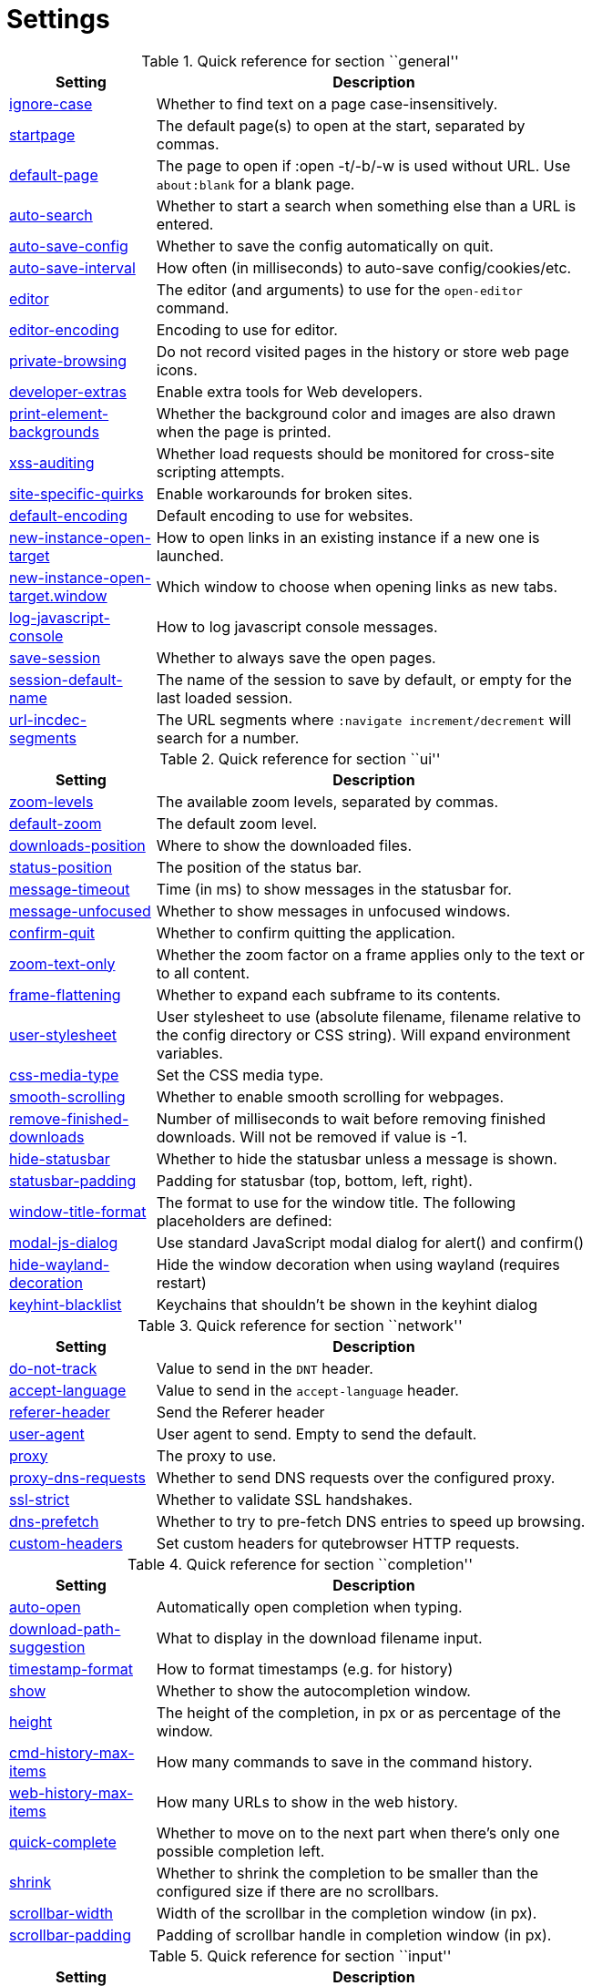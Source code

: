 // DO NOT EDIT THIS FILE DIRECTLY!
// It is autogenerated from docstrings by running:
//   $ python3 scripts/dev/src2asciidoc.py

= Settings

.Quick reference for section ``general''
[options="header",width="75%",cols="25%,75%"]
|==============
|Setting|Description
|<<general-ignore-case,ignore-case>>|Whether to find text on a page case-insensitively.
|<<general-startpage,startpage>>|The default page(s) to open at the start, separated by commas.
|<<general-default-page,default-page>>|The page to open if :open -t/-b/-w is used without URL. Use `about:blank` for a blank page.
|<<general-auto-search,auto-search>>|Whether to start a search when something else than a URL is entered.
|<<general-auto-save-config,auto-save-config>>|Whether to save the config automatically on quit.
|<<general-auto-save-interval,auto-save-interval>>|How often (in milliseconds) to auto-save config/cookies/etc.
|<<general-editor,editor>>|The editor (and arguments) to use for the `open-editor` command.
|<<general-editor-encoding,editor-encoding>>|Encoding to use for editor.
|<<general-private-browsing,private-browsing>>|Do not record visited pages in the history or store web page icons.
|<<general-developer-extras,developer-extras>>|Enable extra tools for Web developers.
|<<general-print-element-backgrounds,print-element-backgrounds>>|Whether the background color and images are also drawn when the page is printed.
|<<general-xss-auditing,xss-auditing>>|Whether load requests should be monitored for cross-site scripting attempts.
|<<general-site-specific-quirks,site-specific-quirks>>|Enable workarounds for broken sites.
|<<general-default-encoding,default-encoding>>|Default encoding to use for websites.
|<<general-new-instance-open-target,new-instance-open-target>>|How to open links in an existing instance if a new one is launched.
|<<general-new-instance-open-target.window,new-instance-open-target.window>>|Which window to choose when opening links as new tabs.
|<<general-log-javascript-console,log-javascript-console>>|How to log javascript console messages.
|<<general-save-session,save-session>>|Whether to always save the open pages.
|<<general-session-default-name,session-default-name>>|The name of the session to save by default, or empty for the last loaded session.
|<<general-url-incdec-segments,url-incdec-segments>>|The URL segments where `:navigate increment/decrement` will search for a number.
|==============

.Quick reference for section ``ui''
[options="header",width="75%",cols="25%,75%"]
|==============
|Setting|Description
|<<ui-zoom-levels,zoom-levels>>|The available zoom levels, separated by commas.
|<<ui-default-zoom,default-zoom>>|The default zoom level.
|<<ui-downloads-position,downloads-position>>|Where to show the downloaded files.
|<<ui-status-position,status-position>>|The position of the status bar.
|<<ui-message-timeout,message-timeout>>|Time (in ms) to show messages in the statusbar for.
|<<ui-message-unfocused,message-unfocused>>|Whether to show messages in unfocused windows.
|<<ui-confirm-quit,confirm-quit>>|Whether to confirm quitting the application.
|<<ui-zoom-text-only,zoom-text-only>>|Whether the zoom factor on a frame applies only to the text or to all content.
|<<ui-frame-flattening,frame-flattening>>|Whether to  expand each subframe to its contents.
|<<ui-user-stylesheet,user-stylesheet>>|User stylesheet to use (absolute filename, filename relative to the config directory or CSS string). Will expand environment variables.
|<<ui-css-media-type,css-media-type>>|Set the CSS media type.
|<<ui-smooth-scrolling,smooth-scrolling>>|Whether to enable smooth scrolling for webpages.
|<<ui-remove-finished-downloads,remove-finished-downloads>>|Number of milliseconds to wait before removing finished downloads. Will not be removed if value is -1.
|<<ui-hide-statusbar,hide-statusbar>>|Whether to hide the statusbar unless a message is shown.
|<<ui-statusbar-padding,statusbar-padding>>|Padding for statusbar (top, bottom, left, right).
|<<ui-window-title-format,window-title-format>>|The format to use for the window title. The following placeholders are defined:
|<<ui-modal-js-dialog,modal-js-dialog>>|Use standard JavaScript modal dialog for alert() and confirm()
|<<ui-hide-wayland-decoration,hide-wayland-decoration>>|Hide the window decoration when using wayland (requires restart)
|<<ui-keyhint-blacklist,keyhint-blacklist>>|Keychains that shouldn't be shown in the keyhint dialog
|==============

.Quick reference for section ``network''
[options="header",width="75%",cols="25%,75%"]
|==============
|Setting|Description
|<<network-do-not-track,do-not-track>>|Value to send in the `DNT` header.
|<<network-accept-language,accept-language>>|Value to send in the `accept-language` header.
|<<network-referer-header,referer-header>>|Send the Referer header
|<<network-user-agent,user-agent>>|User agent to send. Empty to send the default.
|<<network-proxy,proxy>>|The proxy to use.
|<<network-proxy-dns-requests,proxy-dns-requests>>|Whether to send DNS requests over the configured proxy.
|<<network-ssl-strict,ssl-strict>>|Whether to validate SSL handshakes.
|<<network-dns-prefetch,dns-prefetch>>|Whether to try to pre-fetch DNS entries to speed up browsing.
|<<network-custom-headers,custom-headers>>|Set custom headers for qutebrowser HTTP requests.
|==============

.Quick reference for section ``completion''
[options="header",width="75%",cols="25%,75%"]
|==============
|Setting|Description
|<<completion-auto-open,auto-open>>|Automatically open completion when typing.
|<<completion-download-path-suggestion,download-path-suggestion>>|What to display in the download filename input.
|<<completion-timestamp-format,timestamp-format>>|How to format timestamps (e.g. for history)
|<<completion-show,show>>|Whether to show the autocompletion window.
|<<completion-height,height>>|The height of the completion, in px or as percentage of the window.
|<<completion-cmd-history-max-items,cmd-history-max-items>>|How many commands to save in the command history.
|<<completion-web-history-max-items,web-history-max-items>>|How many URLs to show in the web history.
|<<completion-quick-complete,quick-complete>>|Whether to move on to the next part when there's only one possible completion left.
|<<completion-shrink,shrink>>|Whether to shrink the completion to be smaller than the configured size if there are no scrollbars.
|<<completion-scrollbar-width,scrollbar-width>>|Width of the scrollbar in the completion window (in px).
|<<completion-scrollbar-padding,scrollbar-padding>>|Padding of scrollbar handle in completion window (in px).
|==============

.Quick reference for section ``input''
[options="header",width="75%",cols="25%,75%"]
|==============
|Setting|Description
|<<input-timeout,timeout>>|Timeout (in milliseconds) for ambiguous key bindings.
|<<input-partial-timeout,partial-timeout>>|Timeout (in milliseconds) for partially typed key bindings.
|<<input-insert-mode-on-plugins,insert-mode-on-plugins>>|Whether to switch to insert mode when clicking flash and other plugins.
|<<input-auto-leave-insert-mode,auto-leave-insert-mode>>|Whether to leave insert mode if a non-editable element is clicked.
|<<input-auto-insert-mode,auto-insert-mode>>|Whether to automatically enter insert mode if an editable element is focused after page load.
|<<input-forward-unbound-keys,forward-unbound-keys>>|Whether to forward unbound keys to the webview in normal mode.
|<<input-spatial-navigation,spatial-navigation>>|Enables or disables the Spatial Navigation feature.
|<<input-links-included-in-focus-chain,links-included-in-focus-chain>>|Whether hyperlinks should be included in the keyboard focus chain.
|<<input-rocker-gestures,rocker-gestures>>|Whether to enable Opera-like mouse rocker gestures. This disables the context menu.
|<<input-mouse-zoom-divider,mouse-zoom-divider>>|How much to divide the mouse wheel movements to translate them into zoom increments.
|==============

.Quick reference for section ``tabs''
[options="header",width="75%",cols="25%,75%"]
|==============
|Setting|Description
|<<tabs-background-tabs,background-tabs>>|Whether to open new tabs (middleclick/ctrl+click) in background.
|<<tabs-select-on-remove,select-on-remove>>|Which tab to select when the focused tab is removed.
|<<tabs-new-tab-position,new-tab-position>>|How new tabs are positioned.
|<<tabs-new-tab-position-explicit,new-tab-position-explicit>>|How new tabs opened explicitly are positioned.
|<<tabs-last-close,last-close>>|Behavior when the last tab is closed.
|<<tabs-show,show>>|When to show the tab bar
|<<tabs-show-switching-delay,show-switching-delay>>|Time to show the tab bar before hiding it when tabs->show is set to 'switching'.
|<<tabs-wrap,wrap>>|Whether to wrap when changing tabs.
|<<tabs-movable,movable>>|Whether tabs should be movable.
|<<tabs-close-mouse-button,close-mouse-button>>|On which mouse button to close tabs.
|<<tabs-position,position>>|The position of the tab bar.
|<<tabs-show-favicons,show-favicons>>|Whether to show favicons in the tab bar.
|<<tabs-width,width>>|The width of the tab bar if it's vertical, in px or as percentage of the window.
|<<tabs-indicator-width,indicator-width>>|Width of the progress indicator (0 to disable).
|<<tabs-tabs-are-windows,tabs-are-windows>>|Whether to open windows instead of tabs.
|<<tabs-title-format,title-format>>|The format to use for the tab title. The following placeholders are defined:
|<<tabs-title-alignment,title-alignment>>|Alignment of the text inside of tabs
|<<tabs-mousewheel-tab-switching,mousewheel-tab-switching>>|Switch between tabs using the mouse wheel.
|<<tabs-padding,padding>>|Padding for tabs (top, bottom, left, right).
|<<tabs-indicator-padding,indicator-padding>>|Padding for indicators (top, bottom, left, right).
|==============

.Quick reference for section ``storage''
[options="header",width="75%",cols="25%,75%"]
|==============
|Setting|Description
|<<storage-download-directory,download-directory>>|The directory to save downloads to. An empty value selects a sensible os-specific default. Will expand environment variables.
|<<storage-prompt-download-directory,prompt-download-directory>>|Whether to prompt the user for the download location.
|<<storage-remember-download-directory,remember-download-directory>>|Whether to remember the last used download directory.
|<<storage-maximum-pages-in-cache,maximum-pages-in-cache>>|The maximum number of pages to hold in the global memory page cache.
|<<storage-object-cache-capacities,object-cache-capacities>>|The capacities for the global memory cache for dead objects such as stylesheets or scripts. Syntax: cacheMinDeadCapacity, cacheMaxDead, totalCapacity.
|<<storage-offline-storage-default-quota,offline-storage-default-quota>>|Default quota for new offline storage databases.
|<<storage-offline-web-application-cache-quota,offline-web-application-cache-quota>>|Quota for the offline web application cache.
|<<storage-offline-storage-database,offline-storage-database>>|Whether support for the HTML 5 offline storage feature is enabled.
|<<storage-offline-web-application-storage,offline-web-application-storage>>|Whether support for the HTML 5 web application cache feature is enabled.
|<<storage-local-storage,local-storage>>|Whether support for the HTML 5 local storage feature is enabled.
|<<storage-cache-size,cache-size>>|Size of the HTTP network cache.
|==============

.Quick reference for section ``content''
[options="header",width="75%",cols="25%,75%"]
|==============
|Setting|Description
|<<content-allow-images,allow-images>>|Whether images are automatically loaded in web pages.
|<<content-allow-javascript,allow-javascript>>|Enables or disables the running of JavaScript programs.
|<<content-allow-plugins,allow-plugins>>|Enables or disables plugins in Web pages.
|<<content-webgl,webgl>>|Enables or disables WebGL. For QtWebEngine, Qt/PyQt >= 5.7 is required for this setting.
|<<content-css-regions,css-regions>>|Enable or disable support for CSS regions.
|<<content-hyperlink-auditing,hyperlink-auditing>>|Enable or disable hyperlink auditing (<a ping>).
|<<content-geolocation,geolocation>>|Allow websites to request geolocations.
|<<content-notifications,notifications>>|Allow websites to show notifications.
|<<content-javascript-can-open-windows,javascript-can-open-windows>>|Whether JavaScript programs can open new windows.
|<<content-javascript-can-close-windows,javascript-can-close-windows>>|Whether JavaScript programs can close windows.
|<<content-javascript-can-access-clipboard,javascript-can-access-clipboard>>|Whether JavaScript programs can read or write to the clipboard.
|<<content-ignore-javascript-prompt,ignore-javascript-prompt>>|Whether all javascript prompts should be ignored.
|<<content-ignore-javascript-alert,ignore-javascript-alert>>|Whether all javascript alerts should be ignored.
|<<content-local-content-can-access-remote-urls,local-content-can-access-remote-urls>>|Whether locally loaded documents are allowed to access remote urls.
|<<content-local-content-can-access-file-urls,local-content-can-access-file-urls>>|Whether locally loaded documents are allowed to access other local urls.
|<<content-cookies-accept,cookies-accept>>|Control which cookies to accept.
|<<content-cookies-store,cookies-store>>|Whether to store cookies.
|<<content-host-block-lists,host-block-lists>>|List of URLs of lists which contain hosts to block.
|<<content-host-blocking-enabled,host-blocking-enabled>>|Whether host blocking is enabled.
|<<content-host-blocking-whitelist,host-blocking-whitelist>>|List of domains that should always be loaded, despite being ad-blocked.
|<<content-enable-pdfjs,enable-pdfjs>>|Enable pdf.js to view PDF files in the browser.
|==============

.Quick reference for section ``hints''
[options="header",width="75%",cols="25%,75%"]
|==============
|Setting|Description
|<<hints-border,border>>|CSS border value for hints.
|<<hints-mode,mode>>|Mode to use for hints.
|<<hints-chars,chars>>|Chars used for hint strings.
|<<hints-min-chars,min-chars>>|Minimum number of chars used for hint strings.
|<<hints-scatter,scatter>>|Whether to scatter hint key chains (like Vimium) or not (like dwb). Ignored for number hints.
|<<hints-uppercase,uppercase>>|Make chars in hint strings uppercase.
|<<hints-dictionary,dictionary>>|The dictionary file to be used by the word hints.
|<<hints-auto-follow,auto-follow>>|Controls when a hint can be automatically followed without the user pressing Enter.
|<<hints-auto-follow-timeout,auto-follow-timeout>>|A timeout (in milliseconds) to inhibit normal-mode key bindings after a successful auto-follow.
|<<hints-next-regexes,next-regexes>>|A comma-separated list of regexes to use for 'next' links.
|<<hints-prev-regexes,prev-regexes>>|A comma-separated list of regexes to use for 'prev' links.
|<<hints-find-implementation,find-implementation>>|Which implementation to use to find elements to hint.
|<<hints-hide-unmatched-rapid-hints,hide-unmatched-rapid-hints>>|Controls hiding unmatched hints in rapid mode.
|==============

.Quick reference for section ``colors''
[options="header",width="75%",cols="25%,75%"]
|==============
|Setting|Description
|<<colors-completion.fg,completion.fg>>|Text color of the completion widget.
|<<colors-completion.bg,completion.bg>>|Background color of the completion widget.
|<<colors-completion.alternate-bg,completion.alternate-bg>>|Alternating background color of the completion widget.
|<<colors-completion.category.fg,completion.category.fg>>|Foreground color of completion widget category headers.
|<<colors-completion.category.bg,completion.category.bg>>|Background color of the completion widget category headers.
|<<colors-completion.category.border.top,completion.category.border.top>>|Top border color of the completion widget category headers.
|<<colors-completion.category.border.bottom,completion.category.border.bottom>>|Bottom border color of the completion widget category headers.
|<<colors-completion.item.selected.fg,completion.item.selected.fg>>|Foreground color of the selected completion item.
|<<colors-completion.item.selected.bg,completion.item.selected.bg>>|Background color of the selected completion item.
|<<colors-completion.item.selected.border.top,completion.item.selected.border.top>>|Top border color of the completion widget category headers.
|<<colors-completion.item.selected.border.bottom,completion.item.selected.border.bottom>>|Bottom border color of the selected completion item.
|<<colors-completion.match.fg,completion.match.fg>>|Foreground color of the matched text in the completion.
|<<colors-completion.scrollbar.fg,completion.scrollbar.fg>>|Color of the scrollbar handle in completion view.
|<<colors-completion.scrollbar.bg,completion.scrollbar.bg>>|Color of the scrollbar in completion view
|<<colors-statusbar.fg,statusbar.fg>>|Foreground color of the statusbar.
|<<colors-statusbar.bg,statusbar.bg>>|Background color of the statusbar.
|<<colors-statusbar.fg.error,statusbar.fg.error>>|Foreground color of the statusbar if there was an error.
|<<colors-statusbar.bg.error,statusbar.bg.error>>|Background color of the statusbar if there was an error.
|<<colors-statusbar.fg.warning,statusbar.fg.warning>>|Foreground color of the statusbar if there is a warning.
|<<colors-statusbar.bg.warning,statusbar.bg.warning>>|Background color of the statusbar if there is a warning.
|<<colors-statusbar.fg.prompt,statusbar.fg.prompt>>|Foreground color of the statusbar if there is a prompt.
|<<colors-statusbar.bg.prompt,statusbar.bg.prompt>>|Background color of the statusbar if there is a prompt.
|<<colors-statusbar.fg.insert,statusbar.fg.insert>>|Foreground color of the statusbar in insert mode.
|<<colors-statusbar.bg.insert,statusbar.bg.insert>>|Background color of the statusbar in insert mode.
|<<colors-statusbar.fg.command,statusbar.fg.command>>|Foreground color of the statusbar in command mode.
|<<colors-statusbar.bg.command,statusbar.bg.command>>|Background color of the statusbar in command mode.
|<<colors-statusbar.fg.caret,statusbar.fg.caret>>|Foreground color of the statusbar in caret mode.
|<<colors-statusbar.bg.caret,statusbar.bg.caret>>|Background color of the statusbar in caret mode.
|<<colors-statusbar.fg.caret-selection,statusbar.fg.caret-selection>>|Foreground color of the statusbar in caret mode with a selection
|<<colors-statusbar.bg.caret-selection,statusbar.bg.caret-selection>>|Background color of the statusbar in caret mode with a selection
|<<colors-statusbar.progress.bg,statusbar.progress.bg>>|Background color of the progress bar.
|<<colors-statusbar.url.fg,statusbar.url.fg>>|Default foreground color of the URL in the statusbar.
|<<colors-statusbar.url.fg.success,statusbar.url.fg.success>>|Foreground color of the URL in the statusbar on successful load (http).
|<<colors-statusbar.url.fg.success.https,statusbar.url.fg.success.https>>|Foreground color of the URL in the statusbar on successful load (https).
|<<colors-statusbar.url.fg.error,statusbar.url.fg.error>>|Foreground color of the URL in the statusbar on error.
|<<colors-statusbar.url.fg.warn,statusbar.url.fg.warn>>|Foreground color of the URL in the statusbar when there's a warning.
|<<colors-statusbar.url.fg.hover,statusbar.url.fg.hover>>|Foreground color of the URL in the statusbar for hovered links.
|<<colors-tabs.fg.odd,tabs.fg.odd>>|Foreground color of unselected odd tabs.
|<<colors-tabs.bg.odd,tabs.bg.odd>>|Background color of unselected odd tabs.
|<<colors-tabs.fg.even,tabs.fg.even>>|Foreground color of unselected even tabs.
|<<colors-tabs.bg.even,tabs.bg.even>>|Background color of unselected even tabs.
|<<colors-tabs.fg.selected.odd,tabs.fg.selected.odd>>|Foreground color of selected odd tabs.
|<<colors-tabs.bg.selected.odd,tabs.bg.selected.odd>>|Background color of selected odd tabs.
|<<colors-tabs.fg.selected.even,tabs.fg.selected.even>>|Foreground color of selected even tabs.
|<<colors-tabs.bg.selected.even,tabs.bg.selected.even>>|Background color of selected even tabs.
|<<colors-tabs.bg.bar,tabs.bg.bar>>|Background color of the tab bar.
|<<colors-tabs.indicator.start,tabs.indicator.start>>|Color gradient start for the tab indicator.
|<<colors-tabs.indicator.stop,tabs.indicator.stop>>|Color gradient end for the tab indicator.
|<<colors-tabs.indicator.error,tabs.indicator.error>>|Color for the tab indicator on errors..
|<<colors-tabs.indicator.system,tabs.indicator.system>>|Color gradient interpolation system for the tab indicator.
|<<colors-hints.fg,hints.fg>>|Font color for hints.
|<<colors-hints.bg,hints.bg>>|Background color for hints. Note that you can use a `rgba(...)` value for transparency.
|<<colors-hints.fg.match,hints.fg.match>>|Font color for the matched part of hints.
|<<colors-downloads.bg.bar,downloads.bg.bar>>|Background color for the download bar.
|<<colors-downloads.fg.start,downloads.fg.start>>|Color gradient start for download text.
|<<colors-downloads.bg.start,downloads.bg.start>>|Color gradient start for download backgrounds.
|<<colors-downloads.fg.stop,downloads.fg.stop>>|Color gradient end for download text.
|<<colors-downloads.bg.stop,downloads.bg.stop>>|Color gradient stop for download backgrounds.
|<<colors-downloads.fg.system,downloads.fg.system>>|Color gradient interpolation system for download text.
|<<colors-downloads.bg.system,downloads.bg.system>>|Color gradient interpolation system for download backgrounds.
|<<colors-downloads.fg.error,downloads.fg.error>>|Foreground color for downloads with errors.
|<<colors-downloads.bg.error,downloads.bg.error>>|Background color for downloads with errors.
|<<colors-webpage.bg,webpage.bg>>|Background color for webpages if unset (or empty to use the theme's color)
|<<colors-keyhint.fg,keyhint.fg>>|Text color for the keyhint widget.
|<<colors-keyhint.fg.suffix,keyhint.fg.suffix>>|Highlight color for keys to complete the current keychain
|<<colors-keyhint.bg,keyhint.bg>>|Background color of the keyhint widget.
|==============

.Quick reference for section ``fonts''
[options="header",width="75%",cols="25%,75%"]
|==============
|Setting|Description
|<<fonts-_monospace,_monospace>>|Default monospace fonts.
|<<fonts-completion,completion>>|Font used in the completion widget.
|<<fonts-completion.category,completion.category>>|Font used in the completion categories.
|<<fonts-tabbar,tabbar>>|Font used in the tab bar.
|<<fonts-statusbar,statusbar>>|Font used in the statusbar.
|<<fonts-downloads,downloads>>|Font used for the downloadbar.
|<<fonts-hints,hints>>|Font used for the hints.
|<<fonts-debug-console,debug-console>>|Font used for the debugging console.
|<<fonts-web-family-standard,web-family-standard>>|Font family for standard fonts.
|<<fonts-web-family-fixed,web-family-fixed>>|Font family for fixed fonts.
|<<fonts-web-family-serif,web-family-serif>>|Font family for serif fonts.
|<<fonts-web-family-sans-serif,web-family-sans-serif>>|Font family for sans-serif fonts.
|<<fonts-web-family-cursive,web-family-cursive>>|Font family for cursive fonts.
|<<fonts-web-family-fantasy,web-family-fantasy>>|Font family for fantasy fonts.
|<<fonts-web-size-minimum,web-size-minimum>>|The hard minimum font size.
|<<fonts-web-size-minimum-logical,web-size-minimum-logical>>|The minimum logical font size that is applied when zooming out.
|<<fonts-web-size-default,web-size-default>>|The default font size for regular text.
|<<fonts-web-size-default-fixed,web-size-default-fixed>>|The default font size for fixed-pitch text.
|<<fonts-keyhint,keyhint>>|Font used in the keyhint widget.
|==============

== general
General/miscellaneous options.

[[general-ignore-case]]
=== ignore-case
Whether to find text on a page case-insensitively.

Valid values:

 * +true+: Search case-insensitively
 * +false+: Search case-sensitively
 * +smart+: Search case-sensitively if there are capital chars

Default: +pass:[smart]+

[[general-startpage]]
=== startpage
The default page(s) to open at the start, separated by commas.

Default: +pass:[https://duckduckgo.com]+

[[general-default-page]]
=== default-page
The page to open if :open -t/-b/-w is used without URL. Use `about:blank` for a blank page.

Default: +pass:[${startpage}]+

[[general-auto-search]]
=== auto-search
Whether to start a search when something else than a URL is entered.

Valid values:

 * +naive+: Use simple/naive check.
 * +dns+: Use DNS requests (might be slow!).
 * +false+: Never search automatically.

Default: +pass:[naive]+

[[general-auto-save-config]]
=== auto-save-config
Whether to save the config automatically on quit.

Valid values:

 * +true+
 * +false+

Default: +pass:[true]+

[[general-auto-save-interval]]
=== auto-save-interval
How often (in milliseconds) to auto-save config/cookies/etc.

Default: +pass:[15000]+

[[general-editor]]
=== editor
The editor (and arguments) to use for the `open-editor` command.

The arguments get split like in a shell, so you can use `"` or `'` to quote them.
`{}` gets replaced by the filename of the file to be edited.

Default: +pass:[gvim -f &quot;{}&quot;]+

[[general-editor-encoding]]
=== editor-encoding
Encoding to use for editor.

Default: +pass:[utf-8]+

[[general-private-browsing]]
=== private-browsing
Do not record visited pages in the history or store web page icons.

Valid values:

 * +true+
 * +false+

Default: +pass:[false]+

This setting is only available with the QtWebKit backend.

[[general-developer-extras]]
=== developer-extras
Enable extra tools for Web developers.

This needs to be enabled for `:inspector` to work and also adds an _Inspect_ entry to the context menu.

Valid values:

 * +true+
 * +false+

Default: +pass:[false]+

[[general-print-element-backgrounds]]
=== print-element-backgrounds
Whether the background color and images are also drawn when the page is printed.

Valid values:

 * +true+
 * +false+

Default: +pass:[true]+

This setting is only available with the QtWebKit backend.

[[general-xss-auditing]]
=== xss-auditing
Whether load requests should be monitored for cross-site scripting attempts.

Suspicious scripts will be blocked and reported in the inspector's JavaScript console. Enabling this feature might have an impact on performance.

Valid values:

 * +true+
 * +false+

Default: +pass:[false]+

[[general-site-specific-quirks]]
=== site-specific-quirks
Enable workarounds for broken sites.

Valid values:

 * +true+
 * +false+

Default: +pass:[true]+

This setting is only available with the QtWebKit backend.

[[general-default-encoding]]
=== default-encoding
Default encoding to use for websites.

The encoding must be a string describing an encoding such as _utf-8_, _iso-8859-1_, etc. If left empty a default value will be used.

Default: empty

[[general-new-instance-open-target]]
=== new-instance-open-target
How to open links in an existing instance if a new one is launched.

Valid values:

 * +tab+: Open a new tab in the existing window and activate the window.
 * +tab-bg+: Open a new background tab in the existing window and activate the window.
 * +tab-silent+: Open a new tab in the existing window without activating the window.
 * +tab-bg-silent+: Open a new background tab in the existing window without activating the window.
 * +window+: Open in a new window.

Default: +pass:[tab]+

[[general-new-instance-open-target.window]]
=== new-instance-open-target.window
Which window to choose when opening links as new tabs.

Valid values:

 * +first-opened+: Open new tabs in the first (oldest) opened window.
 * +last-opened+: Open new tabs in the last (newest) opened window.
 * +last-focused+: Open new tabs in the most recently focused window.
 * +last-visible+: Open new tabs in the most recently visible window.

Default: +pass:[last-focused]+

[[general-log-javascript-console]]
=== log-javascript-console
How to log javascript console messages.

Valid values:

 * +none+: Don't log messages.
 * +debug+: Log messages with debug level.
 * +info+: Log messages with info level.

Default: +pass:[debug]+

[[general-save-session]]
=== save-session
Whether to always save the open pages.

Valid values:

 * +true+
 * +false+

Default: +pass:[false]+

[[general-session-default-name]]
=== session-default-name
The name of the session to save by default, or empty for the last loaded session.

Default: empty

[[general-url-incdec-segments]]
=== url-incdec-segments
The URL segments where `:navigate increment/decrement` will search for a number.

Valid values:

 * +host+
 * +path+
 * +query+
 * +anchor+

Default: +pass:[path,query]+

== ui
General options related to the user interface.

[[ui-zoom-levels]]
=== zoom-levels
The available zoom levels, separated by commas.

Default: +pass:[25%,33%,50%,67%,75%,90%,100%,110%,125%,150%,175%,200%,250%,300%,400%,500%]+

[[ui-default-zoom]]
=== default-zoom
The default zoom level.

Default: +pass:[100%]+

[[ui-downloads-position]]
=== downloads-position
Where to show the downloaded files.

Valid values:

 * +top+
 * +bottom+

Default: +pass:[top]+

[[ui-status-position]]
=== status-position
The position of the status bar.

Valid values:

 * +top+
 * +bottom+

Default: +pass:[bottom]+

[[ui-message-timeout]]
=== message-timeout
Time (in ms) to show messages in the statusbar for.

Default: +pass:[2000]+

[[ui-message-unfocused]]
=== message-unfocused
Whether to show messages in unfocused windows.

Valid values:

 * +true+
 * +false+

Default: +pass:[false]+

[[ui-confirm-quit]]
=== confirm-quit
Whether to confirm quitting the application.

Valid values:

 * +always+: Always show a confirmation.
 * +multiple-tabs+: Show a confirmation if multiple tabs are opened.
 * +downloads+: Show a confirmation if downloads are running
 * +never+: Never show a confirmation.

Default: +pass:[never]+

[[ui-zoom-text-only]]
=== zoom-text-only
Whether the zoom factor on a frame applies only to the text or to all content.

Valid values:

 * +true+
 * +false+

Default: +pass:[false]+

This setting is only available with the QtWebKit backend.

[[ui-frame-flattening]]
=== frame-flattening
Whether to  expand each subframe to its contents.

This will flatten all the frames to become one scrollable page.

Valid values:

 * +true+
 * +false+

Default: +pass:[false]+

This setting is only available with the QtWebKit backend.

[[ui-user-stylesheet]]
=== user-stylesheet
User stylesheet to use (absolute filename, filename relative to the config directory or CSS string). Will expand environment variables.

Default: +pass:[html &gt; ::-webkit-scrollbar { width: 0px; height: 0px; }]+

This setting is only available with the QtWebKit backend.

[[ui-css-media-type]]
=== css-media-type
Set the CSS media type.

Default: empty

This setting is only available with the QtWebKit backend.

[[ui-smooth-scrolling]]
=== smooth-scrolling
Whether to enable smooth scrolling for webpages.

Valid values:

 * +true+
 * +false+

Default: +pass:[false]+

[[ui-remove-finished-downloads]]
=== remove-finished-downloads
Number of milliseconds to wait before removing finished downloads. Will not be removed if value is -1.

Default: +pass:[-1]+

[[ui-hide-statusbar]]
=== hide-statusbar
Whether to hide the statusbar unless a message is shown.

Valid values:

 * +true+
 * +false+

Default: +pass:[false]+

[[ui-statusbar-padding]]
=== statusbar-padding
Padding for statusbar (top, bottom, left, right).

Default: +pass:[1,1,0,0]+

[[ui-window-title-format]]
=== window-title-format
The format to use for the window title. The following placeholders are defined:

* `{perc}`: The percentage as a string like `[10%]`.
* `{perc_raw}`: The raw percentage, e.g. `10`
* `{title}`: The title of the current web page
* `{title_sep}`: The string ` - ` if a title is set, empty otherwise.
* `{id}`: The internal window ID of this window.
* `{scroll_pos}`: The page scroll position.
* `{host}`: The host of the current web page.

Default: +pass:[{perc}{title}{title_sep}qutebrowser]+

[[ui-modal-js-dialog]]
=== modal-js-dialog
Use standard JavaScript modal dialog for alert() and confirm()

Valid values:

 * +true+
 * +false+

Default: +pass:[false]+

[[ui-hide-wayland-decoration]]
=== hide-wayland-decoration
Hide the window decoration when using wayland (requires restart)

Valid values:

 * +true+
 * +false+

Default: +pass:[false]+

[[ui-keyhint-blacklist]]
=== keyhint-blacklist
Keychains that shouldn't be shown in the keyhint dialog

Globs are supported, so ';*' will blacklist all keychainsstarting with ';'. Use '*' to disable keyhints

Default: empty

== network
Settings related to the network.

[[network-do-not-track]]
=== do-not-track
Value to send in the `DNT` header.

Valid values:

 * +true+
 * +false+

Default: +pass:[true]+

This setting is only available with the QtWebKit backend.

[[network-accept-language]]
=== accept-language
Value to send in the `accept-language` header.

Default: +pass:[en-US,en]+

This setting is only available with the QtWebKit backend.

[[network-referer-header]]
=== referer-header
Send the Referer header

Valid values:

 * +always+: Always send.
 * +never+: Never send; this is not recommended, as some sites may break.
 * +same-domain+: Only send for the same domain. This will still protect your privacy, but shouldn't break any sites.

Default: +pass:[same-domain]+

This setting is only available with the QtWebKit backend.

[[network-user-agent]]
=== user-agent
User agent to send. Empty to send the default.

Default: empty

This setting is only available with the QtWebKit backend.

[[network-proxy]]
=== proxy
The proxy to use.

In addition to the listed values, you can use a `socks://...` or `http://...` URL.

Valid values:

 * +system+: Use the system wide proxy.
 * +none+: Don't use any proxy

Default: +pass:[system]+

This setting is only available with the QtWebKit backend.

[[network-proxy-dns-requests]]
=== proxy-dns-requests
Whether to send DNS requests over the configured proxy.

Valid values:

 * +true+
 * +false+

Default: +pass:[true]+

This setting is only available with the QtWebKit backend.

[[network-ssl-strict]]
=== ssl-strict
Whether to validate SSL handshakes.

Valid values:

 * +true+
 * +false+
 * +ask+

Default: +pass:[ask]+

This setting is only available with the QtWebKit backend.

[[network-dns-prefetch]]
=== dns-prefetch
Whether to try to pre-fetch DNS entries to speed up browsing.

Valid values:

 * +true+
 * +false+

Default: +pass:[true]+

This setting is only available with the QtWebKit backend.

[[network-custom-headers]]
=== custom-headers
Set custom headers for qutebrowser HTTP requests.

Default: empty

This setting is only available with the QtWebKit backend.

== completion
Options related to completion and command history.

[[completion-auto-open]]
=== auto-open
Automatically open completion when typing.

Valid values:

 * +true+
 * +false+

Default: +pass:[true]+

[[completion-download-path-suggestion]]
=== download-path-suggestion
What to display in the download filename input.

Valid values:

 * +path+: Show only the download path.
 * +filename+: Show only download filename.
 * +both+: Show download path and filename.

Default: +pass:[path]+

[[completion-timestamp-format]]
=== timestamp-format
How to format timestamps (e.g. for history)

Default: +pass:[%Y-%m-%d]+

[[completion-show]]
=== show
Whether to show the autocompletion window.

Valid values:

 * +true+
 * +false+

Default: +pass:[true]+

[[completion-height]]
=== height
The height of the completion, in px or as percentage of the window.

Default: +pass:[50%]+

[[completion-cmd-history-max-items]]
=== cmd-history-max-items
How many commands to save in the command history.

0: no history / -1: unlimited

Default: +pass:[100]+

[[completion-web-history-max-items]]
=== web-history-max-items
How many URLs to show in the web history.

0: no history / -1: unlimited

Default: +pass:[1000]+

[[completion-quick-complete]]
=== quick-complete
Whether to move on to the next part when there's only one possible completion left.

Valid values:

 * +true+
 * +false+

Default: +pass:[true]+

[[completion-shrink]]
=== shrink
Whether to shrink the completion to be smaller than the configured size if there are no scrollbars.

Valid values:

 * +true+
 * +false+

Default: +pass:[false]+

[[completion-scrollbar-width]]
=== scrollbar-width
Width of the scrollbar in the completion window (in px).

Default: +pass:[12]+

[[completion-scrollbar-padding]]
=== scrollbar-padding
Padding of scrollbar handle in completion window (in px).

Default: +pass:[2]+

== input
Options related to input modes.

[[input-timeout]]
=== timeout
Timeout (in milliseconds) for ambiguous key bindings.

If the current input forms both a complete match and a partial match, the complete match will be executed after this time.

Default: +pass:[500]+

[[input-partial-timeout]]
=== partial-timeout
Timeout (in milliseconds) for partially typed key bindings.

If the current input forms only partial matches, the keystring will be cleared after this time.

Default: +pass:[5000]+

[[input-insert-mode-on-plugins]]
=== insert-mode-on-plugins
Whether to switch to insert mode when clicking flash and other plugins.

Valid values:

 * +true+
 * +false+

Default: +pass:[false]+

[[input-auto-leave-insert-mode]]
=== auto-leave-insert-mode
Whether to leave insert mode if a non-editable element is clicked.

Valid values:

 * +true+
 * +false+

Default: +pass:[true]+

[[input-auto-insert-mode]]
=== auto-insert-mode
Whether to automatically enter insert mode if an editable element is focused after page load.

Valid values:

 * +true+
 * +false+

Default: +pass:[false]+

[[input-forward-unbound-keys]]
=== forward-unbound-keys
Whether to forward unbound keys to the webview in normal mode.

Valid values:

 * +all+: Forward all unbound keys.
 * +auto+: Forward unbound non-alphanumeric keys.
 * +none+: Don't forward any keys.

Default: +pass:[auto]+

[[input-spatial-navigation]]
=== spatial-navigation
Enables or disables the Spatial Navigation feature.

Spatial navigation consists in the ability to navigate between focusable elements in a Web page, such as hyperlinks and form controls, by using Left, Right, Up and Down arrow keys. For example, if a user presses the Right key, heuristics determine whether there is an element he might be trying to reach towards the right and which element he probably wants.

Valid values:

 * +true+
 * +false+

Default: +pass:[false]+

[[input-links-included-in-focus-chain]]
=== links-included-in-focus-chain
Whether hyperlinks should be included in the keyboard focus chain.

Valid values:

 * +true+
 * +false+

Default: +pass:[true]+

[[input-rocker-gestures]]
=== rocker-gestures
Whether to enable Opera-like mouse rocker gestures. This disables the context menu.

Valid values:

 * +true+
 * +false+

Default: +pass:[false]+

[[input-mouse-zoom-divider]]
=== mouse-zoom-divider
How much to divide the mouse wheel movements to translate them into zoom increments.

Default: +pass:[512]+

== tabs
Configuration of the tab bar.

[[tabs-background-tabs]]
=== background-tabs
Whether to open new tabs (middleclick/ctrl+click) in background.

Valid values:

 * +true+
 * +false+

Default: +pass:[false]+

[[tabs-select-on-remove]]
=== select-on-remove
Which tab to select when the focused tab is removed.

Valid values:

 * +left+: Select the tab on the left.
 * +right+: Select the tab on the right.
 * +previous+: Select the previously selected tab.

Default: +pass:[right]+

[[tabs-new-tab-position]]
=== new-tab-position
How new tabs are positioned.

Valid values:

 * +left+: On the left of the current tab.
 * +right+: On the right of the current tab.
 * +first+: At the left end.
 * +last+: At the right end.

Default: +pass:[right]+

[[tabs-new-tab-position-explicit]]
=== new-tab-position-explicit
How new tabs opened explicitly are positioned.

Valid values:

 * +left+: On the left of the current tab.
 * +right+: On the right of the current tab.
 * +first+: At the left end.
 * +last+: At the right end.

Default: +pass:[last]+

[[tabs-last-close]]
=== last-close
Behavior when the last tab is closed.

Valid values:

 * +ignore+: Don't do anything.
 * +blank+: Load a blank page.
 * +startpage+: Load the start page.
 * +default-page+: Load the default page.
 * +close+: Close the window.

Default: +pass:[ignore]+

[[tabs-show]]
=== show
When to show the tab bar

Valid values:

 * +always+: Always show the tab bar.
 * +never+: Always hide the tab bar.
 * +multiple+: Hide the tab bar if only one tab is open.
 * +switching+: Show the tab bar when switching tabs.

Default: +pass:[always]+

[[tabs-show-switching-delay]]
=== show-switching-delay
Time to show the tab bar before hiding it when tabs->show is set to 'switching'.

Default: +pass:[800]+

[[tabs-wrap]]
=== wrap
Whether to wrap when changing tabs.

Valid values:

 * +true+
 * +false+

Default: +pass:[true]+

[[tabs-movable]]
=== movable
Whether tabs should be movable.

Valid values:

 * +true+
 * +false+

Default: +pass:[true]+

[[tabs-close-mouse-button]]
=== close-mouse-button
On which mouse button to close tabs.

Valid values:

 * +right+: Close tabs on right-click.
 * +middle+: Close tabs on middle-click.
 * +none+: Don't close tabs using the mouse.

Default: +pass:[middle]+

[[tabs-position]]
=== position
The position of the tab bar.

Valid values:

 * +top+
 * +bottom+
 * +left+
 * +right+

Default: +pass:[top]+

[[tabs-show-favicons]]
=== show-favicons
Whether to show favicons in the tab bar.

Valid values:

 * +true+
 * +false+

Default: +pass:[true]+

[[tabs-width]]
=== width
The width of the tab bar if it's vertical, in px or as percentage of the window.

Default: +pass:[20%]+

[[tabs-indicator-width]]
=== indicator-width
Width of the progress indicator (0 to disable).

Default: +pass:[3]+

[[tabs-tabs-are-windows]]
=== tabs-are-windows
Whether to open windows instead of tabs.

Valid values:

 * +true+
 * +false+

Default: +pass:[false]+

[[tabs-title-format]]
=== title-format
The format to use for the tab title. The following placeholders are defined:

* `{perc}`: The percentage as a string like `[10%]`.
* `{perc_raw}`: The raw percentage, e.g. `10`
* `{title}`: The title of the current web page
* `{title_sep}`: The string ` - ` if a title is set, empty otherwise.
* `{index}`: The index of this tab.
* `{id}`: The internal tab ID of this tab.
* `{scroll_pos}`: The page scroll position.
* `{host}`: The host of the current web page.

Default: +pass:[{index}: {title}]+

[[tabs-title-alignment]]
=== title-alignment
Alignment of the text inside of tabs

Valid values:

 * +left+
 * +right+
 * +center+

Default: +pass:[left]+

[[tabs-mousewheel-tab-switching]]
=== mousewheel-tab-switching
Switch between tabs using the mouse wheel.

Valid values:

 * +true+
 * +false+

Default: +pass:[true]+

[[tabs-padding]]
=== padding
Padding for tabs (top, bottom, left, right).

Default: +pass:[0,0,5,5]+

[[tabs-indicator-padding]]
=== indicator-padding
Padding for indicators (top, bottom, left, right).

Default: +pass:[2,2,0,4]+

== storage
Settings related to cache and storage.

[[storage-download-directory]]
=== download-directory
The directory to save downloads to. An empty value selects a sensible os-specific default. Will expand environment variables.

Default: empty

[[storage-prompt-download-directory]]
=== prompt-download-directory
Whether to prompt the user for the download location.
If set to false, 'download-directory' will be used.

Valid values:

 * +true+
 * +false+

Default: +pass:[true]+

[[storage-remember-download-directory]]
=== remember-download-directory
Whether to remember the last used download directory.

Valid values:

 * +true+
 * +false+

Default: +pass:[true]+

[[storage-maximum-pages-in-cache]]
=== maximum-pages-in-cache
The maximum number of pages to hold in the global memory page cache.

The Page Cache allows for a nicer user experience when navigating forth or back to pages in the forward/back history, by pausing and resuming up to _n_ pages.

For more information about the feature, please refer to: http://webkit.org/blog/427/webkit-page-cache-i-the-basics/

Default: empty

This setting is only available with the QtWebKit backend.

[[storage-object-cache-capacities]]
=== object-cache-capacities
The capacities for the global memory cache for dead objects such as stylesheets or scripts. Syntax: cacheMinDeadCapacity, cacheMaxDead, totalCapacity.

The _cacheMinDeadCapacity_ specifies the minimum number of bytes that dead objects should consume when the cache is under pressure.

_cacheMaxDead_ is the maximum number of bytes that dead objects should consume when the cache is *not* under pressure.

_totalCapacity_ specifies the maximum number of bytes that the cache should consume *overall*.

Default: empty

This setting is only available with the QtWebKit backend.

[[storage-offline-storage-default-quota]]
=== offline-storage-default-quota
Default quota for new offline storage databases.

Default: empty

This setting is only available with the QtWebKit backend.

[[storage-offline-web-application-cache-quota]]
=== offline-web-application-cache-quota
Quota for the offline web application cache.

Default: empty

This setting is only available with the QtWebKit backend.

[[storage-offline-storage-database]]
=== offline-storage-database
Whether support for the HTML 5 offline storage feature is enabled.

Valid values:

 * +true+
 * +false+

Default: +pass:[true]+

This setting is only available with the QtWebKit backend.

[[storage-offline-web-application-storage]]
=== offline-web-application-storage
Whether support for the HTML 5 web application cache feature is enabled.

An application cache acts like an HTTP cache in some sense. For documents that use the application cache via JavaScript, the loader engine will first ask the application cache for the contents, before hitting the network.

The feature is described in details at: http://dev.w3.org/html5/spec/Overview.html#appcache

Valid values:

 * +true+
 * +false+

Default: +pass:[true]+

This setting is only available with the QtWebKit backend.

[[storage-local-storage]]
=== local-storage
Whether support for the HTML 5 local storage feature is enabled.

Valid values:

 * +true+
 * +false+

Default: +pass:[true]+

[[storage-cache-size]]
=== cache-size
Size of the HTTP network cache.

Default: +pass:[52428800]+

== content
Loaded plugins/scripts and allowed actions.

[[content-allow-images]]
=== allow-images
Whether images are automatically loaded in web pages.

Valid values:

 * +true+
 * +false+

Default: +pass:[true]+

[[content-allow-javascript]]
=== allow-javascript
Enables or disables the running of JavaScript programs.

Valid values:

 * +true+
 * +false+

Default: +pass:[true]+

[[content-allow-plugins]]
=== allow-plugins
Enables or disables plugins in Web pages.

Qt plugins with a mimetype such as "application/x-qt-plugin" are not affected by this setting.

Valid values:

 * +true+
 * +false+

Default: +pass:[false]+

[[content-webgl]]
=== webgl
Enables or disables WebGL. For QtWebEngine, Qt/PyQt >= 5.7 is required for this setting.

Valid values:

 * +true+
 * +false+

Default: +pass:[false]+

[[content-css-regions]]
=== css-regions
Enable or disable support for CSS regions.

Valid values:

 * +true+
 * +false+

Default: +pass:[true]+

This setting is only available with the QtWebKit backend.

[[content-hyperlink-auditing]]
=== hyperlink-auditing
Enable or disable hyperlink auditing (<a ping>).

Valid values:

 * +true+
 * +false+

Default: +pass:[false]+

[[content-geolocation]]
=== geolocation
Allow websites to request geolocations.

Valid values:

 * +true+
 * +false+
 * +ask+

Default: +pass:[ask]+

[[content-notifications]]
=== notifications
Allow websites to show notifications.

Valid values:

 * +true+
 * +false+
 * +ask+

Default: +pass:[ask]+

[[content-javascript-can-open-windows]]
=== javascript-can-open-windows
Whether JavaScript programs can open new windows.

Valid values:

 * +true+
 * +false+

Default: +pass:[false]+

[[content-javascript-can-close-windows]]
=== javascript-can-close-windows
Whether JavaScript programs can close windows.

Valid values:

 * +true+
 * +false+

Default: +pass:[false]+

This setting is only available with the QtWebKit backend.

[[content-javascript-can-access-clipboard]]
=== javascript-can-access-clipboard
Whether JavaScript programs can read or write to the clipboard.

Valid values:

 * +true+
 * +false+

Default: +pass:[false]+

[[content-ignore-javascript-prompt]]
=== ignore-javascript-prompt
Whether all javascript prompts should be ignored.

Valid values:

 * +true+
 * +false+

Default: +pass:[false]+

[[content-ignore-javascript-alert]]
=== ignore-javascript-alert
Whether all javascript alerts should be ignored.

Valid values:

 * +true+
 * +false+

Default: +pass:[false]+

[[content-local-content-can-access-remote-urls]]
=== local-content-can-access-remote-urls
Whether locally loaded documents are allowed to access remote urls.

Valid values:

 * +true+
 * +false+

Default: +pass:[false]+

[[content-local-content-can-access-file-urls]]
=== local-content-can-access-file-urls
Whether locally loaded documents are allowed to access other local urls.

Valid values:

 * +true+
 * +false+

Default: +pass:[true]+

[[content-cookies-accept]]
=== cookies-accept
Control which cookies to accept.

Valid values:

 * +all+: Accept all cookies.
 * +no-3rdparty+: Accept cookies from the same origin only.
 * +no-unknown-3rdparty+: Accept cookies from the same origin only, unless a cookie is already set for the domain.
 * +never+: Don't accept cookies at all.

Default: +pass:[no-3rdparty]+

This setting is only available with the QtWebKit backend.

[[content-cookies-store]]
=== cookies-store
Whether to store cookies.

Valid values:

 * +true+
 * +false+

Default: +pass:[true]+

This setting is only available with the QtWebKit backend.

[[content-host-block-lists]]
=== host-block-lists
List of URLs of lists which contain hosts to block.

The file can be in one of the following formats:

- An '/etc/hosts'-like file
- One host per line
- A zip-file of any of the above, with either only one file, or a file named 'hosts' (with any extension).

Default: +pass:[http://www.malwaredomainlist.com/hostslist/hosts.txt,http://someonewhocares.org/hosts/hosts,http://winhelp2002.mvps.org/hosts.zip,http://malwaredomains.lehigh.edu/files/justdomains.zip,http://pgl.yoyo.org/adservers/serverlist.php?hostformat=hosts&amp;mimetype=plaintext]+

[[content-host-blocking-enabled]]
=== host-blocking-enabled
Whether host blocking is enabled.

Valid values:

 * +true+
 * +false+

Default: +pass:[true]+

[[content-host-blocking-whitelist]]
=== host-blocking-whitelist
List of domains that should always be loaded, despite being ad-blocked.

Domains may contain * and ? wildcards and are otherwise required to exactly match the requested domain.

Local domains are always exempt from hostblocking.

Default: +pass:[piwik.org]+

[[content-enable-pdfjs]]
=== enable-pdfjs
Enable pdf.js to view PDF files in the browser.

Note that the files can still be downloaded by clicking the download button in the pdf.js viewer.

Valid values:

 * +true+
 * +false+

Default: +pass:[false]+

== hints
Hinting settings.

[[hints-border]]
=== border
CSS border value for hints.

Default: +pass:[1px solid #E3BE23]+

[[hints-mode]]
=== mode
Mode to use for hints.

Valid values:

 * +number+: Use numeric hints.
 * +letter+: Use the chars in the hints -> chars setting.
 * +word+: Use hints words based on the html elements and the extra words.

Default: +pass:[letter]+

[[hints-chars]]
=== chars
Chars used for hint strings.

Default: +pass:[asdfghjkl]+

[[hints-min-chars]]
=== min-chars
Minimum number of chars used for hint strings.

Default: +pass:[1]+

[[hints-scatter]]
=== scatter
Whether to scatter hint key chains (like Vimium) or not (like dwb). Ignored for number hints.

Valid values:

 * +true+
 * +false+

Default: +pass:[true]+

[[hints-uppercase]]
=== uppercase
Make chars in hint strings uppercase.

Valid values:

 * +true+
 * +false+

Default: +pass:[false]+

[[hints-dictionary]]
=== dictionary
The dictionary file to be used by the word hints.

Default: +pass:[/usr/share/dict/words]+

[[hints-auto-follow]]
=== auto-follow
Controls when a hint can be automatically followed without the user pressing Enter.

Valid values:

 * +always+: Auto-follow whenever there is only a single hint on a page.
 * +unique-match+: Auto-follow whenever there is a unique non-empty match in either the hint string (word mode) or filter (number mode).
 * +full-match+: Follow the hint when the user typed the whole hint (letter, word or number mode) or the element's text (only in number mode).
 * +never+: The user will always need to press Enter to follow a hint.

Default: +pass:[unique-match]+

[[hints-auto-follow-timeout]]
=== auto-follow-timeout
A timeout (in milliseconds) to inhibit normal-mode key bindings after a successful auto-follow.

Default: +pass:[0]+

[[hints-next-regexes]]
=== next-regexes
A comma-separated list of regexes to use for 'next' links.

Default: +pass:[\bnext\b,\bmore\b,\bnewer\b,\b[&gt;→≫]\b,\b(&gt;&gt;|»)\b,\bcontinue\b]+

[[hints-prev-regexes]]
=== prev-regexes
A comma-separated list of regexes to use for 'prev' links.

Default: +pass:[\bprev(ious)?\b,\bback\b,\bolder\b,\b[&lt;←≪]\b,\b(&lt;&lt;|«)\b]+

[[hints-find-implementation]]
=== find-implementation
Which implementation to use to find elements to hint.

Valid values:

 * +javascript+: Better but slower
 * +python+: Slightly worse but faster

Default: +pass:[python]+

[[hints-hide-unmatched-rapid-hints]]
=== hide-unmatched-rapid-hints
Controls hiding unmatched hints in rapid mode.

Valid values:

 * +true+
 * +false+

Default: +pass:[true]+

== searchengines
Definitions of search engines which can be used via the address bar.
The searchengine named `DEFAULT` is used when `general -> auto-search` is true and something else than a URL was entered to be opened. Other search engines can be used by prepending the search engine name to the search term, e.g. `:open google qutebrowser`. The string `{}` will be replaced by the search term, use `{{` and `}}` for literal `{`/`}` signs.

== aliases
Aliases for commands.
By default, no aliases are defined. Example which adds a new command `:qtb` to open qutebrowsers website:

`qtb = open http://www.qutebrowser.org/`

== colors
Colors used in the UI.
A value can be in one of the following format:

 * `#RGB`/`#RRGGBB`/`#RRRGGGBBB`/`#RRRRGGGGBBBB`
 * An SVG color name as specified in http://www.w3.org/TR/SVG/types.html#ColorKeywords[the W3C specification].
 * transparent (no color)
 * `rgb(r, g, b)` / `rgba(r, g, b, a)` (values 0-255 or percentages)
 * `hsv(h, s, v)` / `hsva(h, s, v, a)` (values 0-255, hue 0-359)
 * A gradient as explained in http://doc.qt.io/qt-5/stylesheet-reference.html#list-of-property-types[the Qt documentation] under ``Gradient''.

A *.system value determines the color system to use for color interpolation between similarly-named *.start and *.stop entries, regardless of how they are defined in the options. Valid values are 'rgb', 'hsv', and 'hsl'.

The `hints.*` values are a special case as they're real CSS colors, not Qt-CSS colors. There, for a gradient, you need to use `-webkit-gradient`, see https://www.webkit.org/blog/175/introducing-css-gradients/[the WebKit documentation].

[[colors-completion.fg]]
=== completion.fg
Text color of the completion widget.

Default: +pass:[white]+

[[colors-completion.bg]]
=== completion.bg
Background color of the completion widget.

Default: +pass:[#333333]+

[[colors-completion.alternate-bg]]
=== completion.alternate-bg
Alternating background color of the completion widget.

Default: +pass:[#444444]+

[[colors-completion.category.fg]]
=== completion.category.fg
Foreground color of completion widget category headers.

Default: +pass:[white]+

[[colors-completion.category.bg]]
=== completion.category.bg
Background color of the completion widget category headers.

Default: +pass:[qlineargradient(x1:0, y1:0, x2:0, y2:1, stop:0 #888888, stop:1 #505050)]+

[[colors-completion.category.border.top]]
=== completion.category.border.top
Top border color of the completion widget category headers.

Default: +pass:[black]+

[[colors-completion.category.border.bottom]]
=== completion.category.border.bottom
Bottom border color of the completion widget category headers.

Default: +pass:[${completion.category.border.top}]+

[[colors-completion.item.selected.fg]]
=== completion.item.selected.fg
Foreground color of the selected completion item.

Default: +pass:[black]+

[[colors-completion.item.selected.bg]]
=== completion.item.selected.bg
Background color of the selected completion item.

Default: +pass:[#e8c000]+

[[colors-completion.item.selected.border.top]]
=== completion.item.selected.border.top
Top border color of the completion widget category headers.

Default: +pass:[#bbbb00]+

[[colors-completion.item.selected.border.bottom]]
=== completion.item.selected.border.bottom
Bottom border color of the selected completion item.

Default: +pass:[${completion.item.selected.border.top}]+

[[colors-completion.match.fg]]
=== completion.match.fg
Foreground color of the matched text in the completion.

Default: +pass:[#ff4444]+

[[colors-completion.scrollbar.fg]]
=== completion.scrollbar.fg
Color of the scrollbar handle in completion view.

Default: +pass:[${completion.fg}]+

[[colors-completion.scrollbar.bg]]
=== completion.scrollbar.bg
Color of the scrollbar in completion view

Default: +pass:[${completion.bg}]+

[[colors-statusbar.fg]]
=== statusbar.fg
Foreground color of the statusbar.

Default: +pass:[white]+

[[colors-statusbar.bg]]
=== statusbar.bg
Background color of the statusbar.

Default: +pass:[black]+

[[colors-statusbar.fg.error]]
=== statusbar.fg.error
Foreground color of the statusbar if there was an error.

Default: +pass:[${statusbar.fg}]+

[[colors-statusbar.bg.error]]
=== statusbar.bg.error
Background color of the statusbar if there was an error.

Default: +pass:[red]+

[[colors-statusbar.fg.warning]]
=== statusbar.fg.warning
Foreground color of the statusbar if there is a warning.

Default: +pass:[${statusbar.fg}]+

[[colors-statusbar.bg.warning]]
=== statusbar.bg.warning
Background color of the statusbar if there is a warning.

Default: +pass:[darkorange]+

[[colors-statusbar.fg.prompt]]
=== statusbar.fg.prompt
Foreground color of the statusbar if there is a prompt.

Default: +pass:[${statusbar.fg}]+

[[colors-statusbar.bg.prompt]]
=== statusbar.bg.prompt
Background color of the statusbar if there is a prompt.

Default: +pass:[darkblue]+

[[colors-statusbar.fg.insert]]
=== statusbar.fg.insert
Foreground color of the statusbar in insert mode.

Default: +pass:[${statusbar.fg}]+

[[colors-statusbar.bg.insert]]
=== statusbar.bg.insert
Background color of the statusbar in insert mode.

Default: +pass:[darkgreen]+

[[colors-statusbar.fg.command]]
=== statusbar.fg.command
Foreground color of the statusbar in command mode.

Default: +pass:[${statusbar.fg}]+

[[colors-statusbar.bg.command]]
=== statusbar.bg.command
Background color of the statusbar in command mode.

Default: +pass:[${statusbar.bg}]+

[[colors-statusbar.fg.caret]]
=== statusbar.fg.caret
Foreground color of the statusbar in caret mode.

Default: +pass:[${statusbar.fg}]+

[[colors-statusbar.bg.caret]]
=== statusbar.bg.caret
Background color of the statusbar in caret mode.

Default: +pass:[purple]+

[[colors-statusbar.fg.caret-selection]]
=== statusbar.fg.caret-selection
Foreground color of the statusbar in caret mode with a selection

Default: +pass:[${statusbar.fg}]+

[[colors-statusbar.bg.caret-selection]]
=== statusbar.bg.caret-selection
Background color of the statusbar in caret mode with a selection

Default: +pass:[#a12dff]+

[[colors-statusbar.progress.bg]]
=== statusbar.progress.bg
Background color of the progress bar.

Default: +pass:[white]+

[[colors-statusbar.url.fg]]
=== statusbar.url.fg
Default foreground color of the URL in the statusbar.

Default: +pass:[${statusbar.fg}]+

[[colors-statusbar.url.fg.success]]
=== statusbar.url.fg.success
Foreground color of the URL in the statusbar on successful load (http).

Default: +pass:[white]+

[[colors-statusbar.url.fg.success.https]]
=== statusbar.url.fg.success.https
Foreground color of the URL in the statusbar on successful load (https).

Default: +pass:[lime]+

[[colors-statusbar.url.fg.error]]
=== statusbar.url.fg.error
Foreground color of the URL in the statusbar on error.

Default: +pass:[orange]+

[[colors-statusbar.url.fg.warn]]
=== statusbar.url.fg.warn
Foreground color of the URL in the statusbar when there's a warning.

Default: +pass:[yellow]+

[[colors-statusbar.url.fg.hover]]
=== statusbar.url.fg.hover
Foreground color of the URL in the statusbar for hovered links.

Default: +pass:[aqua]+

[[colors-tabs.fg.odd]]
=== tabs.fg.odd
Foreground color of unselected odd tabs.

Default: +pass:[white]+

[[colors-tabs.bg.odd]]
=== tabs.bg.odd
Background color of unselected odd tabs.

Default: +pass:[grey]+

[[colors-tabs.fg.even]]
=== tabs.fg.even
Foreground color of unselected even tabs.

Default: +pass:[white]+

[[colors-tabs.bg.even]]
=== tabs.bg.even
Background color of unselected even tabs.

Default: +pass:[darkgrey]+

[[colors-tabs.fg.selected.odd]]
=== tabs.fg.selected.odd
Foreground color of selected odd tabs.

Default: +pass:[white]+

[[colors-tabs.bg.selected.odd]]
=== tabs.bg.selected.odd
Background color of selected odd tabs.

Default: +pass:[black]+

[[colors-tabs.fg.selected.even]]
=== tabs.fg.selected.even
Foreground color of selected even tabs.

Default: +pass:[${tabs.fg.selected.odd}]+

[[colors-tabs.bg.selected.even]]
=== tabs.bg.selected.even
Background color of selected even tabs.

Default: +pass:[${tabs.bg.selected.odd}]+

[[colors-tabs.bg.bar]]
=== tabs.bg.bar
Background color of the tab bar.

Default: +pass:[#555555]+

[[colors-tabs.indicator.start]]
=== tabs.indicator.start
Color gradient start for the tab indicator.

Default: +pass:[#0000aa]+

[[colors-tabs.indicator.stop]]
=== tabs.indicator.stop
Color gradient end for the tab indicator.

Default: +pass:[#00aa00]+

[[colors-tabs.indicator.error]]
=== tabs.indicator.error
Color for the tab indicator on errors..

Default: +pass:[#ff0000]+

[[colors-tabs.indicator.system]]
=== tabs.indicator.system
Color gradient interpolation system for the tab indicator.

Valid values:

 * +rgb+: Interpolate in the RGB color system.
 * +hsv+: Interpolate in the HSV color system.
 * +hsl+: Interpolate in the HSL color system.
 * +none+: Don't show a gradient.

Default: +pass:[rgb]+

[[colors-hints.fg]]
=== hints.fg
Font color for hints.

Default: +pass:[black]+

[[colors-hints.bg]]
=== hints.bg
Background color for hints. Note that you can use a `rgba(...)` value for transparency.

Default: +pass:[qlineargradient(x1:0, y1:0, x2:1, y2:1, stop:0 rgba(255, 247, 133, 0.8), stop:1 rgba(255, 197, 66, 0.8))]+

[[colors-hints.fg.match]]
=== hints.fg.match
Font color for the matched part of hints.

Default: +pass:[green]+

[[colors-downloads.bg.bar]]
=== downloads.bg.bar
Background color for the download bar.

Default: +pass:[black]+

[[colors-downloads.fg.start]]
=== downloads.fg.start
Color gradient start for download text.

Default: +pass:[white]+

[[colors-downloads.bg.start]]
=== downloads.bg.start
Color gradient start for download backgrounds.

Default: +pass:[#0000aa]+

[[colors-downloads.fg.stop]]
=== downloads.fg.stop
Color gradient end for download text.

Default: +pass:[${downloads.fg.start}]+

[[colors-downloads.bg.stop]]
=== downloads.bg.stop
Color gradient stop for download backgrounds.

Default: +pass:[#00aa00]+

[[colors-downloads.fg.system]]
=== downloads.fg.system
Color gradient interpolation system for download text.

Valid values:

 * +rgb+: Interpolate in the RGB color system.
 * +hsv+: Interpolate in the HSV color system.
 * +hsl+: Interpolate in the HSL color system.
 * +none+: Don't show a gradient.

Default: +pass:[rgb]+

[[colors-downloads.bg.system]]
=== downloads.bg.system
Color gradient interpolation system for download backgrounds.

Valid values:

 * +rgb+: Interpolate in the RGB color system.
 * +hsv+: Interpolate in the HSV color system.
 * +hsl+: Interpolate in the HSL color system.
 * +none+: Don't show a gradient.

Default: +pass:[rgb]+

[[colors-downloads.fg.error]]
=== downloads.fg.error
Foreground color for downloads with errors.

Default: +pass:[white]+

[[colors-downloads.bg.error]]
=== downloads.bg.error
Background color for downloads with errors.

Default: +pass:[red]+

[[colors-webpage.bg]]
=== webpage.bg
Background color for webpages if unset (or empty to use the theme's color)

Default: +pass:[white]+

[[colors-keyhint.fg]]
=== keyhint.fg
Text color for the keyhint widget.

Default: +pass:[#FFFFFF]+

[[colors-keyhint.fg.suffix]]
=== keyhint.fg.suffix
Highlight color for keys to complete the current keychain

Default: +pass:[#FFFF00]+

[[colors-keyhint.bg]]
=== keyhint.bg
Background color of the keyhint widget.

Default: +pass:[rgba(0, 0, 0, 80%)]+

== fonts
Fonts used for the UI, with optional style/weight/size.

 * Style: `normal`/`italic`/`oblique`
 * Weight: `normal`, `bold`, `100`..`900`
 * Size: _number_ `px`/`pt`

[[fonts-_monospace]]
=== _monospace
Default monospace fonts.

Default: +pass:[Terminus, Monospace, &quot;DejaVu Sans Mono&quot;, Monaco, &quot;Bitstream Vera Sans Mono&quot;, &quot;Andale Mono&quot;, &quot;Courier New&quot;, Courier, &quot;Liberation Mono&quot;, monospace, Fixed, Consolas, Terminal]+

[[fonts-completion]]
=== completion
Font used in the completion widget.

Default: +pass:[8pt ${_monospace}]+

[[fonts-completion.category]]
=== completion.category
Font used in the completion categories.

Default: +pass:[bold ${completion}]+

[[fonts-tabbar]]
=== tabbar
Font used in the tab bar.

Default: +pass:[8pt ${_monospace}]+

[[fonts-statusbar]]
=== statusbar
Font used in the statusbar.

Default: +pass:[8pt ${_monospace}]+

[[fonts-downloads]]
=== downloads
Font used for the downloadbar.

Default: +pass:[8pt ${_monospace}]+

[[fonts-hints]]
=== hints
Font used for the hints.

Default: +pass:[bold 13px ${_monospace}]+

[[fonts-debug-console]]
=== debug-console
Font used for the debugging console.

Default: +pass:[8pt ${_monospace}]+

[[fonts-web-family-standard]]
=== web-family-standard
Font family for standard fonts.

Default: empty

[[fonts-web-family-fixed]]
=== web-family-fixed
Font family for fixed fonts.

Default: empty

[[fonts-web-family-serif]]
=== web-family-serif
Font family for serif fonts.

Default: empty

[[fonts-web-family-sans-serif]]
=== web-family-sans-serif
Font family for sans-serif fonts.

Default: empty

[[fonts-web-family-cursive]]
=== web-family-cursive
Font family for cursive fonts.

Default: empty

[[fonts-web-family-fantasy]]
=== web-family-fantasy
Font family for fantasy fonts.

Default: empty

[[fonts-web-size-minimum]]
=== web-size-minimum
The hard minimum font size.

Default: empty

[[fonts-web-size-minimum-logical]]
=== web-size-minimum-logical
The minimum logical font size that is applied when zooming out.

Default: empty

[[fonts-web-size-default]]
=== web-size-default
The default font size for regular text.

Default: empty

[[fonts-web-size-default-fixed]]
=== web-size-default-fixed
The default font size for fixed-pitch text.

Default: empty

[[fonts-keyhint]]
=== keyhint
Font used in the keyhint widget.

Default: +pass:[8pt ${_monospace}]+
